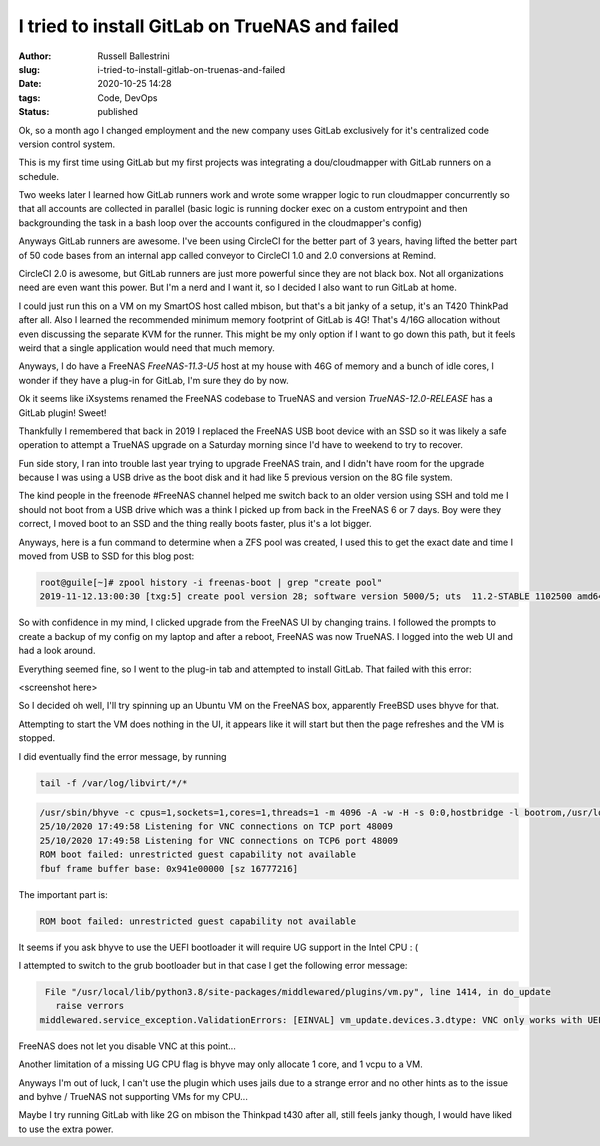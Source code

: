 I tried to install GitLab on TrueNAS and failed
################################################################

:author: Russell Ballestrini
:slug: i-tried-to-install-gitlab-on-truenas-and-failed
:date: 2020-10-25 14:28
:tags: Code, DevOps
:status: published

Ok, so a month ago I changed employment and the new company uses GitLab exclusively for it's centralized code version control system.

This is my first time using GitLab but my first projects was integrating a dou/cloudmapper with GitLab runners on a schedule.

Two weeks later I learned how GitLab runners work and wrote some wrapper logic to run cloudmapper concurrently so that all accounts are collected in parallel (basic logic is running docker exec on a custom entrypoint and then backgrounding the task in a bash loop over the accounts configured in the cloudmapper's config)

Anyways GitLab runners are awesome. I've been using CircleCI for the better part of 3 years, having lifted the better part of 50 code bases from an internal app called conveyor to CircleCI 1.0 and 2.0 conversions at Remind.

CircleCI 2.0 is awesome, but GitLab runners are just more powerful since they are not black box. Not all organizations need are even want this power. But I'm a nerd and I want it, so I decided I also want to run GitLab at home.

I could just run this on a VM on my SmartOS host called mbison, but that's a bit janky of a setup, it's an T420 ThinkPad after all. Also I learned the recommended minimum memory footprint of GitLab is 4G! That's 4/16G allocation without even discussing the separate KVM for the runner. This might be my only option if I want to go down this path, but it feels weird that a single application would need that much memory.

Anyways, I do have a FreeNAS `FreeNAS-11.3-U5` host at my house with 46G of memory and a bunch of idle cores, I wonder if they have a plug-in for GitLab, I'm sure they do by now.

Ok it seems like iXsystems renamed the FreeNAS codebase to TrueNAS and version `TrueNAS-12.0-RELEASE` has a GitLab plugin! Sweet!

Thankfully I remembered that back in 2019 I replaced the FreeNAS USB boot device with an SSD so it was likely a safe operation to attempt a TrueNAS upgrade on a Saturday morning since I'd have to weekend to try to recover.

Fun side story, I ran into trouble last year trying to upgrade FreeNAS train, and I didn't have room for the upgrade because I was using a USB drive as the boot disk and it had like 5 previous version on the 8G file system.

The kind people in the freenode #FreeNAS channel helped me switch back to an older version using SSH and told me I should not boot from a USB drive which was a think I picked up from back in the FreeNAS 6 or 7 days. Boy were they correct, I moved boot to an SSD and the thing really boots faster, plus it's a lot bigger.

Anyways, here is a fun command to determine when a ZFS pool was created, I used this to get the exact date and time I moved from USB to SSD for this blog post:

.. code-block:: bash

 root@guile[~]# zpool history -i freenas-boot | grep "create pool"
 2019-11-12.13:00:30 [txg:5] create pool version 28; software version 5000/5; uts  11.2-STABLE 1102500 amd64


So with confidence in my mind, I clicked upgrade from the FreeNAS UI by changing trains. I followed the prompts to create a backup of my config on my laptop and after a reboot, FreeNAS was now TrueNAS. I logged into the web UI and had a look around.

Everything seemed fine, so I went to the plug-in tab and attempted to install GitLab. That failed with this error:

<screenshot here>

So I decided oh well, I'll try spinning up an Ubuntu VM on the FreeNAS box, apparently FreeBSD uses bhyve for that.

Attempting to start the VM does nothing in the UI, it appears like it will start but then the page refreshes and the VM is stopped.


I did eventually find the error message, by running 

.. code-block:: bash

 tail -f /var/log/libvirt/*/*

.. code-block:: bash

 /usr/sbin/bhyve -c cpus=1,sockets=1,cores=1,threads=1 -m 4096 -A -w -H -s 0:0,hostbridge -l bootrom,/usr/local/share/uefi-firmware/BHYVE_UEFI.fd -s 3:0,ahci,cd:/mnt/downloads/iso/ubuntu-20.04.1-live-server-amd64.iso -s 30:0,xhci,tablet -s 2:0,ahci -s 5:0,virtio-net,tap1,mac=00:a0:98:4f:98:13 -s 4:0,virtio-blk,/dev/zvol/downloads/gitlab-vcrg2z -s 31,lpc -l com1,/dev/nmdm1A -s 29,fbuf,vncserver,tcp=0.0.0.0:48009,w=1024,h=768 1_gitlab
 25/10/2020 17:49:58 Listening for VNC connections on TCP port 48009
 25/10/2020 17:49:58 Listening for VNC connections on TCP6 port 48009
 ROM boot failed: unrestricted guest capability not available
 fbuf frame buffer base: 0x941e00000 [sz 16777216]  

The important part is:

.. code-block:: text

 ROM boot failed: unrestricted guest capability not available


It seems if you ask bhyve to use the UEFI bootloader it will require UG support in the Intel CPU : (

I attempted to switch to the grub bootloader but in that case I get the following error message:

.. code-block:: text

  File "/usr/local/lib/python3.8/site-packages/middlewared/plugins/vm.py", line 1414, in do_update
    raise verrors
 middlewared.service_exception.ValidationErrors: [EINVAL] vm_update.devices.3.dtype: VNC only works with UEFI bootloader.


FreeNAS does not let you disable VNC at this point...

Another limitation of a missing UG CPU flag is bhyve may only allocate 1 core, and 1 vcpu to a VM.

Anyways I'm out of luck, I can't use the plugin which uses jails due to a strange error and no other hints as to the issue and byhve / TrueNAS not supporting VMs for my CPU...

Maybe I try running GitLab with like 2G on mbison the Thinkpad t430 after all, still feels janky though, I would have liked to use the extra power.
